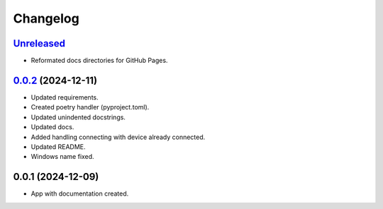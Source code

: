 ============
Changelog
============

`Unreleased`_
---------------------
* Reformated docs directories for GitHub Pages.


`0.0.2`_ (2024-12-11)
---------------------

* Updated requirements.
* Created poetry handler (pyproject.toml).
* Updated unindented docstrings.
* Updated docs.
* Added handling connecting with device already connected.
* Updated README.
* Windows name fixed.

0.0.1 (2024-12-09)
------------------

* App with documentation created.


.. _Unreleased: https://github.com/kins3i/BLE_WiFi_app/compare/v0.0.2...master
.. _0.0.2: https://github.com/kins3i/BLE_WiFi_app/compare/v0.0.1...v0.0.2